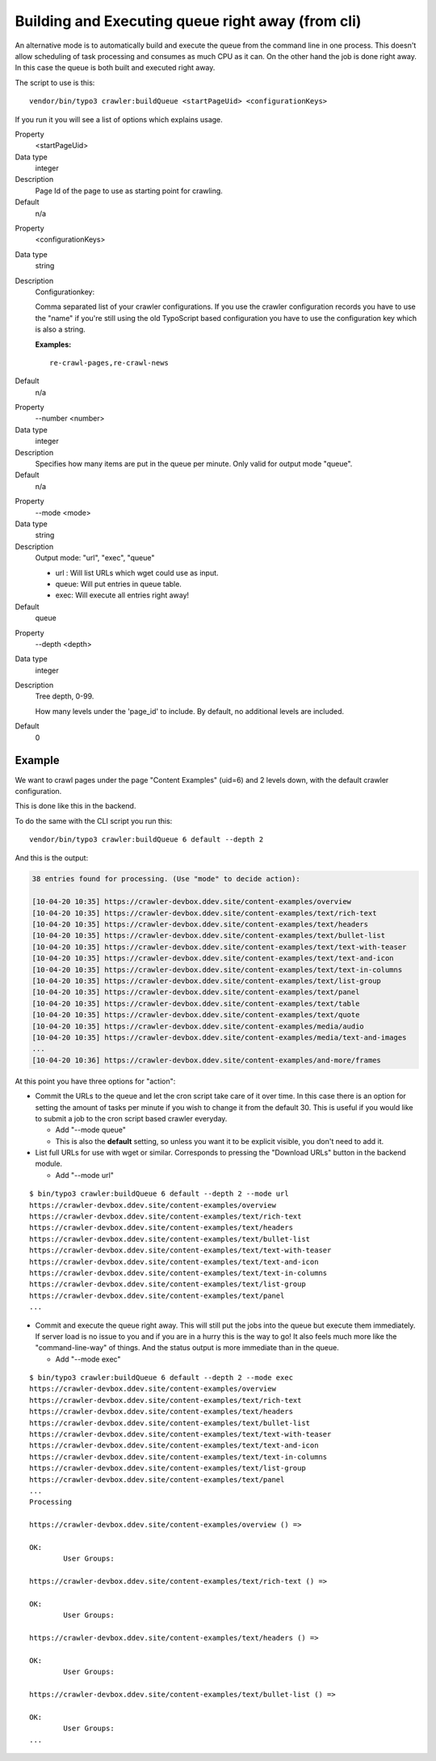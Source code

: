 ﻿.. include:: /Includes.txt

.. _executing-the-queue-cli-label:

==================================================
Building and Executing queue right away (from cli)
==================================================

An alternative mode is to automatically build and execute the queue
from the command line in one process. This doesn't allow scheduling of
task processing and consumes as much CPU as it can. On the other hand
the job is done right away. In this case the queue is both built and
executed right away.

The script to use is this:

::

   vendor/bin/typo3 crawler:buildQueue <startPageUid> <configurationKeys>

If you run it you will see a list of options which explains usage.

.. ### BEGIN~OF~TABLE ###

.. container:: table-row

   Property
         <startPageUid>

   Data type
         integer

   Description
         Page Id of the page to use as starting point for crawling.

   Default
         n/a

.. container:: table-row

   Property
         <configurationKeys>

   Data type
         string

   Description
         Configurationkey:

         Comma separated list of your crawler configurations. If you use the
         crawler configuration records you have to use the "name" if you're
         still using the old TypoScript based configuration you have to use the
         configuration key which is also a string.

         **Examples:**

         ::

            re-crawl-pages,re-crawl-news

   Default
         n/a


.. container:: table-row

   Property
         --number <number>

   Data type
         integer

   Description
         Specifies how many items are put in the queue per minute. Only valid
         for output mode "queue".

   Default
         n/a


.. container:: table-row

   Property
         --mode <mode>

   Data type
         string

   Description
         Output mode: "url", "exec", "queue"

         - url : Will list URLs which wget could use as input.

         - queue: Will put entries in queue table.

         - exec: Will execute all entries right away!

   Default
         queue


.. container:: table-row

   Property
         --depth <depth>

   Data type
         integer

   Description
         Tree depth, 0-99.

         How many levels under the 'page\_id' to include. By default, no additional levels are included.

   Default
         0


.. ###### END~OF~TABLE ######

Example
-------

We want to crawl pages under the page "Content Examples" (uid=6) and 2 levels down, with the default crawler configuration.

This is done like this in the backend.

.. image:: /Images/backend_startcrawling.png

To do the same with the CLI script you run this:

::

   vendor/bin/typo3 crawler:buildQueue 6 default --depth 2

And this is the output:

.. code-block:: text

    38 entries found for processing. (Use "mode" to decide action):

    [10-04-20 10:35] https://crawler-devbox.ddev.site/content-examples/overview
    [10-04-20 10:35] https://crawler-devbox.ddev.site/content-examples/text/rich-text
    [10-04-20 10:35] https://crawler-devbox.ddev.site/content-examples/text/headers
    [10-04-20 10:35] https://crawler-devbox.ddev.site/content-examples/text/bullet-list
    [10-04-20 10:35] https://crawler-devbox.ddev.site/content-examples/text/text-with-teaser
    [10-04-20 10:35] https://crawler-devbox.ddev.site/content-examples/text/text-and-icon
    [10-04-20 10:35] https://crawler-devbox.ddev.site/content-examples/text/text-in-columns
    [10-04-20 10:35] https://crawler-devbox.ddev.site/content-examples/text/list-group
    [10-04-20 10:35] https://crawler-devbox.ddev.site/content-examples/text/panel
    [10-04-20 10:35] https://crawler-devbox.ddev.site/content-examples/text/table
    [10-04-20 10:35] https://crawler-devbox.ddev.site/content-examples/text/quote
    [10-04-20 10:35] https://crawler-devbox.ddev.site/content-examples/media/audio
    [10-04-20 10:35] https://crawler-devbox.ddev.site/content-examples/media/text-and-images
    ...
    [10-04-20 10:36] https://crawler-devbox.ddev.site/content-examples/and-more/frames


At this point you have three options for "action":

- Commit the URLs to the queue and let the cron script take care of it
  over time. In this case there is an option for setting the amount of
  tasks per minute if you wish to change it from the default 30. This is
  useful if you would like to submit a job to the cron script based
  crawler everyday.

  - Add "--mode queue"
  - This is also the **default** setting, so unless you want it to be explicit visible, you don't need to add it.

- List full URLs for use with wget or similar. Corresponds to pressing
  the "Download URLs" button in the backend module.

  - Add "--mode url"

::

    $ bin/typo3 crawler:buildQueue 6 default --depth 2 --mode url
    https://crawler-devbox.ddev.site/content-examples/overview
    https://crawler-devbox.ddev.site/content-examples/text/rich-text
    https://crawler-devbox.ddev.site/content-examples/text/headers
    https://crawler-devbox.ddev.site/content-examples/text/bullet-list
    https://crawler-devbox.ddev.site/content-examples/text/text-with-teaser
    https://crawler-devbox.ddev.site/content-examples/text/text-and-icon
    https://crawler-devbox.ddev.site/content-examples/text/text-in-columns
    https://crawler-devbox.ddev.site/content-examples/text/list-group
    https://crawler-devbox.ddev.site/content-examples/text/panel
    ...

- Commit and execute the queue right away. This will still put the jobs
  into the queue but execute them immediately. If server load is no
  issue to you and if you are in a hurry this is the way to go! It also
  feels much more like the "command-line-way" of things. And the status
  output is more immediate than in the queue.

  - Add "--mode exec"

::

    $ bin/typo3 crawler:buildQueue 6 default --depth 2 --mode exec
    https://crawler-devbox.ddev.site/content-examples/overview
    https://crawler-devbox.ddev.site/content-examples/text/rich-text
    https://crawler-devbox.ddev.site/content-examples/text/headers
    https://crawler-devbox.ddev.site/content-examples/text/bullet-list
    https://crawler-devbox.ddev.site/content-examples/text/text-with-teaser
    https://crawler-devbox.ddev.site/content-examples/text/text-and-icon
    https://crawler-devbox.ddev.site/content-examples/text/text-in-columns
    https://crawler-devbox.ddev.site/content-examples/text/list-group
    https://crawler-devbox.ddev.site/content-examples/text/panel
    ...
    Processing

    https://crawler-devbox.ddev.site/content-examples/overview () =>

    OK:
            User Groups:

    https://crawler-devbox.ddev.site/content-examples/text/rich-text () =>

    OK:
            User Groups:

    https://crawler-devbox.ddev.site/content-examples/text/headers () =>

    OK:
            User Groups:

    https://crawler-devbox.ddev.site/content-examples/text/bullet-list () =>

    OK:
            User Groups:
    ...

